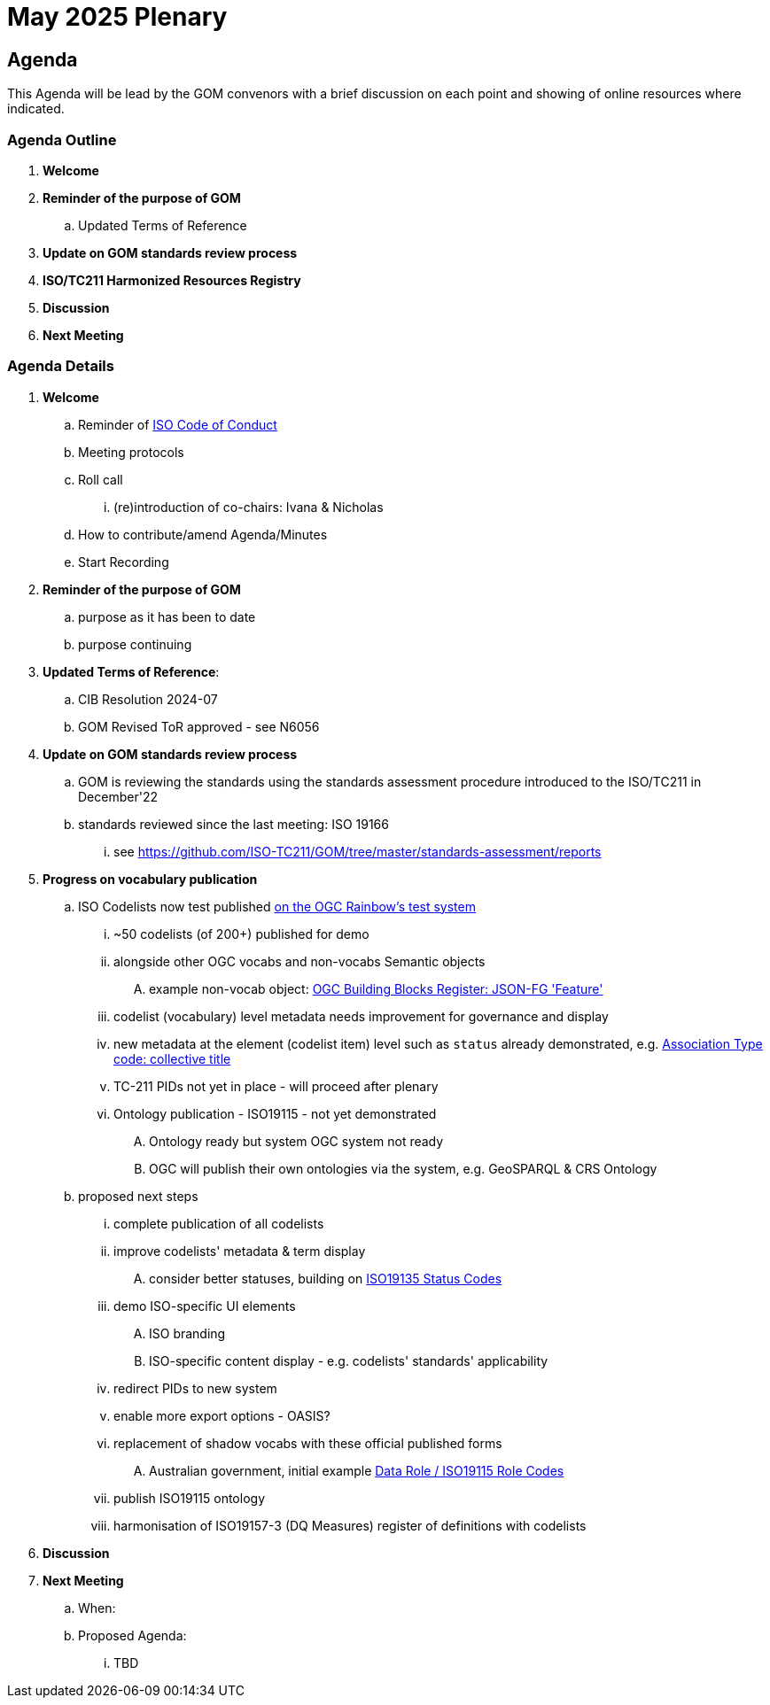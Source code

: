 = May 2025 Plenary 

== Agenda

This Agenda will be lead by the GOM convenors with a brief discussion on each point and showing of online resources where indicated.

=== Agenda Outline

. *Welcome*
. *Reminder of the purpose of GOM*
.. Updated Terms of Reference
. *Update on GOM standards review process*
. *ISO/TC211 Harmonized Resources Registry*
. *Discussion*
. *Next Meeting*

=== Agenda Details

. *Welcome*
.. Reminder of https://www.iso.org/publication/PUB100397.html[ISO Code of Conduct]
.. Meeting protocols
.. Roll call
... (re)introduction of co-chairs: Ivana & Nicholas
.. How to contribute/amend Agenda/Minutes
.. Start Recording
. *Reminder of the purpose of GOM*
.. purpose as it has been to date
.. purpose continuing
. *Updated Terms of Reference*:
.. CIB Resolution 2024-07
.. GOM Revised ToR approved - see N6056
. *Update on GOM standards review process*
.. GOM is reviewing the standards using the standards assessment procedure introduced to the ISO/TC211 in December'22 
.. standards reviewed since the last meeting: ISO 19166
... see https://github.com/ISO-TC211/GOM/tree/master/standards-assessment/reports
// CONTENT FROM NOV'24 - NEEDS TO BE UPDATED
. *Progress on vocabulary publication* 
.. ISO Codelists now test published http://defs-dev.opengis.net/prez-hosted/catalogs/tc211:[on the OGC Rainbow's test system]
... ~50 codelists (of 200+) published for demo
... alongside other OGC vocabs and non-vocabs Semantic objects
.... example non-vocab object: https://demo.dev.kurrawong.ai/catalogs/phcat:buildingblocks/collections/ogcgh:ogc.geo.json-fg.feature[OGC Building Blocks Register: JSON-FG 'Feature']
... codelist (vocabulary) level metadata needs improvement for governance and display
... new metadata at the element (codelist item) level such as `status` already demonstrated, e.g. http://defs-dev.opengis.net/prez-hosted/catalogs/tc211:/collections/ns35:DS_AssociationTypeCode/items/dsassociationtypecode:collectiveTitle[Association Type code: collective title]
... TC-211 PIDs not yet in place - will proceed after plenary 
... Ontology publication - ISO19115 - not yet demonstrated
.... Ontology ready but system OGC system not ready
.... OGC will publish their own ontologies via the system, e.g. GeoSPARQL & CRS Ontology
.. proposed next steps
... complete publication of all codelists
... improve codelists' metadata & term display
.... consider better statuses, building on http://defs-dev.opengis.net/prez-hosted/catalogs/tc211:/collections/ns45:RE_ItemStatus[ISO19135 Status Codes]
... demo ISO-specific UI elements
.... ISO branding
.... ISO-specific content display - e.g. codelists' standards' applicability
... redirect PIDs to new system
... enable more export options - OASIS?
... replacement of shadow vocabs with these official published forms
.... Australian government, initial example https://linked.data.gov.au/def/data-roles[Data Role / ISO19115 Role Codes]
... publish ISO19115 ontology
... harmonisation of ISO19157-3 (DQ Measures) register of definitions with codelists
. *Discussion*


. *Next Meeting*
.. When: 
.. Proposed Agenda:
... TBD
